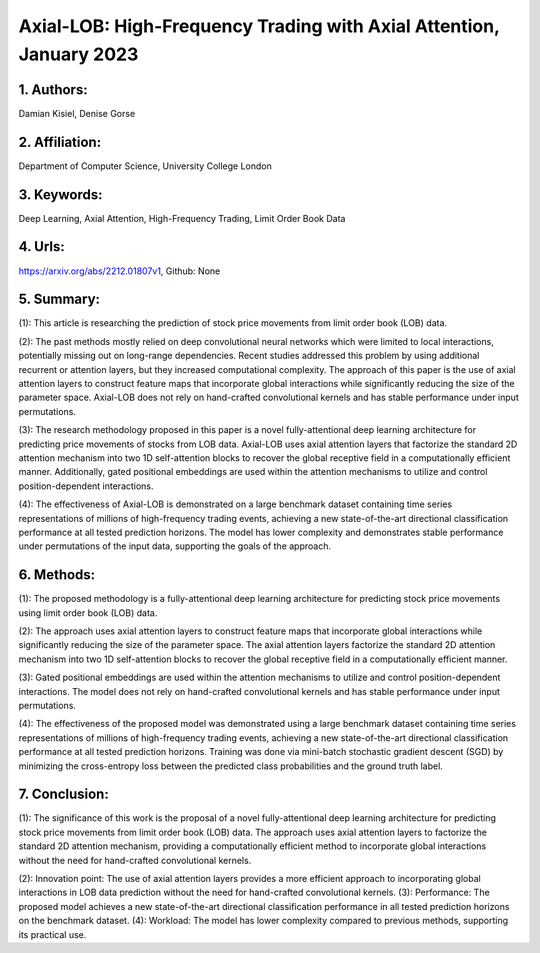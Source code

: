 .. _lob_hft:

Axial-LOB: High-Frequency Trading with Axial Attention, January 2023
====================

                 

                 

1. Authors:
--------------------

Damian Kisiel, Denise Gorse





2. Affiliation:
--------------------

Department of Computer Science, University College London





3. Keywords:
--------------------

Deep Learning, Axial Attention, High-Frequency Trading, Limit Order Book Data





4. Urls:
--------------------

https://arxiv.org/abs/2212.01807v1, Github: None





5. Summary:
--------------------

(1): This article is researching the prediction of stock price movements from limit order book (LOB) data.



(2): The past methods mostly relied on deep convolutional neural networks which were limited to local interactions, potentially missing out on long-range dependencies. Recent studies addressed this problem by using additional recurrent or attention layers, but they increased computational complexity. The approach of this paper is the use of axial attention layers to construct feature maps that incorporate global interactions while significantly reducing the size of the parameter space. Axial-LOB does not rely on hand-crafted convolutional kernels and has stable performance under input permutations.



(3): The research methodology proposed in this paper is a novel fully-attentional deep learning architecture for predicting price movements of stocks from LOB data. Axial-LOB uses axial attention layers that factorize the standard 2D attention mechanism into two 1D self-attention blocks to recover the global receptive field in a computationally efficient manner. Additionally, gated positional embeddings are used within the attention mechanisms to utilize and control position-dependent interactions.



(4): The effectiveness of Axial-LOB is demonstrated on a large benchmark dataset containing time series representations of millions of high-frequency trading events, achieving a new state-of-the-art directional classification performance at all tested prediction horizons. The model has lower complexity and demonstrates stable performance under permutations of the input data, supporting the goals of the approach.

6. Methods: 
--------------------

(1): The proposed methodology is a fully-attentional deep learning architecture for predicting stock price movements using limit order book (LOB) data. 

(2): The approach uses axial attention layers to construct feature maps that incorporate global interactions while significantly reducing the size of the parameter space. The axial attention layers factorize the standard 2D attention mechanism into two 1D self-attention blocks to recover the global receptive field in a computationally efficient manner. 

(3): Gated positional embeddings are used within the attention mechanisms to utilize and control position-dependent interactions. The model does not rely on hand-crafted convolutional kernels and has stable performance under input permutations. 

(4): The effectiveness of the proposed model was demonstrated using a large benchmark dataset containing time series representations of millions of high-frequency trading events, achieving a new state-of-the-art directional classification performance at all tested prediction horizons. Training was done via mini-batch stochastic gradient descent (SGD) by minimizing the cross-entropy loss between the predicted class probabilities and the ground truth label.

7. Conclusion: 
--------------------

(1): The significance of this work is the proposal of a novel fully-attentional deep learning architecture for predicting stock price movements from limit order book (LOB) data. The approach uses axial attention layers to factorize the standard 2D attention mechanism, providing a computationally efficient method to incorporate global interactions without the need for hand-crafted convolutional kernels. 

(2): Innovation point: The use of axial attention layers provides a more efficient approach to incorporating global interactions in LOB data prediction without the need for hand-crafted convolutional kernels. (3): Performance: The proposed model achieves a new state-of-the-art directional classification performance in all tested prediction horizons on the benchmark dataset. (4): Workload: The model has lower complexity compared to previous methods, supporting its practical use.

